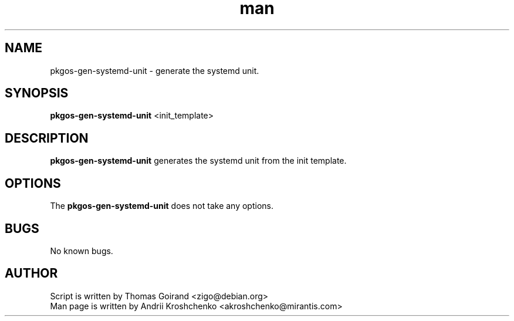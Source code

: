 .\" Contact akroshchenko@mirantis.com to correct errors or typos.
.TH man 8 "27 Apr 2016" "45.0" "pkgos-gen-systemd-unit man page"
.SH NAME
pkgos-gen-systemd-unit \- generate the systemd unit.
.SH SYNOPSIS
.B pkgos-gen-systemd-unit 
<init_template>
.SH DESCRIPTION
.B pkgos-gen-systemd-unit
generates the systemd unit from the init template.
.SH OPTIONS
The \fBpkgos-gen-systemd-unit\fR does not take any options.
.SH BUGS
No known bugs.
.SH AUTHOR
Script is written by Thomas Goirand <zigo@debian.org>
.PD 0
.TP
Man page is written by Andrii Kroshchenko <akroshchenko@mirantis.com>

